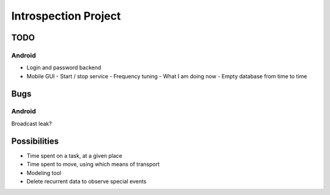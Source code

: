 =====================
Introspection Project
=====================

TODO
====

Android
-------

* Login and password backend
* Mobile GUI
  - Start / stop service
  - Frequency tuning
  - What I am doing now
  - Empty database from time to time

Bugs
====

Android
-------
Broadcast leak?

Possibilities
=============

* Time spent on a task, at a given place
* Time spent to move, using which means of transport
* Modeling tool
* Delete recurrent data to observe special events


